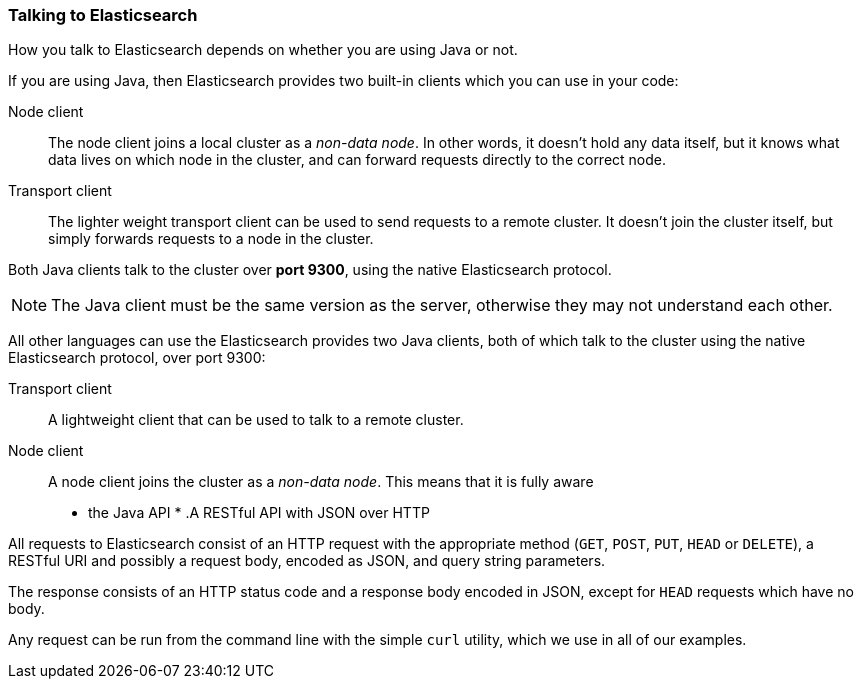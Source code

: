 === Talking to Elasticsearch

How you talk to Elasticsearch depends on whether you are using Java or not.

If you are using Java, then Elasticsearch provides two built-in clients
which you can use in your code:

Node client::
    The node client joins a local cluster as a _non-data node_. In other
    words, it doesn't hold any data itself, but it knows what data lives
    on which node in the cluster, and can forward requests directly
    to the correct node.
    
Transport client::
    The lighter weight transport client can be used to send requests to
    a remote cluster. It doesn't join the cluster itself, but simply
    forwards requests to a node in the cluster.
    
Both Java clients talk to the cluster over *port 9300*, using the native
Elasticsearch protocol.  


[NOTE]
==== 
The Java client must be the same version as the server, otherwise they 
may not understand each other.
====

All other languages can use the 
Elasticsearch provides two Java clients, both of which talk to the
cluster using the native Elasticsearch protocol, over port 9300:

Transport client::
    A lightweight client that can be used to talk to a remote cluster.
      
Node client::
    A node client joins the cluster as a _non-data node_.  This means that
    it is fully aware 
    
* the Java API
*  
.A RESTful API with JSON over HTTP
****
All requests to Elasticsearch consist of an HTTP request with the
appropriate method (`GET`, `POST`, `PUT`, `HEAD` or `DELETE`), 
a  RESTful URI and possibly a request body, encoded as JSON, and 
query string parameters.  

The response consists of an HTTP status code and a response body encoded in 
JSON, except for `HEAD` requests which have no body.

Any request can be run from the command line with the simple `curl` utility,
which we use in all of our examples.
****

